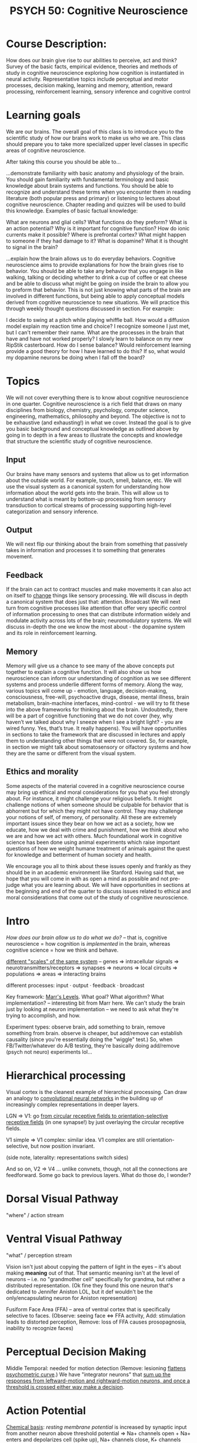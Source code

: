 :PROPERTIES:
:ID:       543215d5-6bd3-423c-98a9-8374b7e26894
:END:
#+TITLE: PSYCH 50: Cognitive Neuroscience

* Course Description:
How does our brain give rise to our abilities to perceive, act and think? Survey of the basic facts, empirical evidence, theories and methods of study in cognitive neuroscience exploring how cognition is instantiated in neural activity. Representative topics include perceptual and motor processes, decision making, learning and memory, attention, reward processing, reinforcement learning, sensory inference and cognitive control
* Learning goals
We are our brains. The overall goal of this class is to introduce you to the scientific study of how our brains work to make us who we are. This class should prepare you to take more specialized upper level classes in specific areas of cognitive neuroscience. 

After taking this course you should be able to...

...demonstrate familiarity with basic anatomy and physiology of the brain. You should gain familiarity with fundamental terminology and basic knowledge about brain systems and functions. You should be able to recognize and understand these terms when you encounter them in reading literature (both popular press and primary) or listening to lectures about cognitive neuroscience. Chapter reading and quizzes will be used to build this knowledge. Examples of basic factual knowledge:

What are neurons and glial cells? What functions do they preform?
What is an action potential? Why is it important for cognitive function? How do ionic currents make it possible?
Where is prefrontal cortex? What might happen to someone if they had damage to it?
What is dopamine? What it is thought to signal in the brain?

...explain how the brain allows us to do everyday behaviors. Cognitive neuroscience aims to provide explanations for how the brain gives rise to behavior. You should be able to take any behavior that you engage in like walking, talking or deciding whether to drink a cup of coffee or eat cheese and be able to discuss what might be going on inside the brain to allow you to preform that behavior. This is not just knowing what parts of the brain are involved in different functions, but being able to apply conceptual models derived from cognitive neuroscience to new situations. We will practice this through weekly thought questions discussed in section. For example: 

I decide to swing at a pitch while playing whiffle ball. How would a diffusion model explain my reaction time and choice?
I recognize someone I just met, but I can't remember their name. What are the processes in the brain that have and have not worked properly?
I slowly learn to balance on my new RipStik casterboard. How do I sense balance? Would reinforcement learning provide a good theory for how I have learned to do this? If so, what would my dopamine neurons be doing when I fall off the board?
* Topics 
We will not cover everything there is to know about cognitive neuroscience in one quarter. Cognitive neuroscience is a rich field that draws on many disciplines from biology, chemistry, psychology, computer science, engineering, mathematics, philosophy and beyond. The objective is not to be exhaustive (and exhausting!) in what we cover. Instead the goal is to give you basic background and conceptual knowledge as outlined above by going in to depth in a few areas to illustrate the concepts and knowledge that structure the scientific study of cognitive neuroscience. 
** Input 
 Our brains have many sensors and systems that allow us to get information about the outside world. For example, touch, smell, balance, etc. We will use the visual system as a canonical system for understanding how information about the world gets into the brain. This will allow us to understand what is meant by bottom-up processing from sensory transduction to cortical streams of processing supporting high-level categorization and sensory inference. 
** Output 
 We will next flip our thinking about the brain from something that passively takes in information and processes it to something that generates movement. 
** Feedback 
 If the brain can act to contract muscles and make movements it can also act on itself to [[id:afec4613-ac62-4e12-9e1d-70d71791e842][change]] things like sensory processing. We will discuss in depth a canonical system that does just that: attention.
 Broadcast We will next turn from cognitive processes like attention that offer very specific control of information processing to ones that can distribute information widely and modulate activity across lots of the brain; neuromodulatory systems. We will discuss in-depth the one we know the most about - the dopamine system and its role in reinforcement learning.
** Memory 
 Memory will give us a chance to see many of the above concepts put together to explain a cognitive function. It will also show us how neuroscience can inform our understanding of cognition as we see different systems and process underlie different forms of memory.
 Along the way, various topics will come up - emotion, language, decision-making, consciousness, free-will, psychoactive drugs, disease, mental illness, brain metabolism, brain-machine interfaces, mind-control - we will try to fit these into the above frameworks for thinking about the brain. Undoubtedly, there will be a part of cognitive functioning that we do not cover (hey, why haven’t we talked about why I sneeze when I see a bright light? - you are wired funny. Yes, that’s true. It really happens). You will have opportunities in sections to take the framework that are discussed in lectures and apply them to understanding other things that were not covered. So, for example, in section we might talk about somatosensory or olfactory systems and how they are the same or different from the visual system. 
** Ethics and morality
 Some aspects of the material covered in a cognitive neuroscience course may bring up ethical and moral considerations for you that you feel strongly about. For instance, it might challenge your religious beliefs. It might challenge notions of when someone should be culpable for behavior that is abhorrent but for which they might not have control. They may challenge your notions of self, of memory, of personality. All these are extremely important issues since they bear on how we act as a society, how we educate, how we deal with crime and punishment, how we think about who we are and how we act with others. Much foundational work in cognitive science has been done using animal experiments which raise important questions of how we weight humane treatment of animals against the quest for knowledge and betterment of human society and health. 

 We encourage you all to think about these issues openly and frankly as they should be in an academic environment like Stanford. Having said that, we hope that you will come in with as open a mind as possible and not pre-judge what you are learning about. We will have opportunities in sections at the beginning and end of the quarter to discuss issues related to ethical and moral considerations that come out of the study of cognitive neuroscience.
* Intro
:PROPERTIES:
:ID:       1510d124-c70c-4f76-b956-2819316e7df6
:END:
/How does our brain allow us to do what we do?/ -- that is, cognitive neuroscience = how cognition is /implemented/ in the brain, whereas cognitive science = how we think and behave.

[[pdf:~/Desktop/Misc./Old Classes/PSYCH 50/Week 1 Study Guide_ Introduction to Cognitive Neuroscience.pdf::3++0.00;;annot-3-0][different "scales" of the same system]] -- genes => intracellular signals => neurotransmitters/receptors => synapses => neurons => local circuits => populations => areas => interacting brains

different processes: input · output · feedback · broadcast

Key framework: [[id:bad51535-4aad-4e2a-b6e5-fff9839e9224][Marr's Levels]]. What goal? What algorithm? What implementation? -- interesting bit from Marr here. We can't study the brain just by looking at neuron implementation -- we need to ask what they're trying to accomplish, and how.

Experiment types: observe brain, add something to brain, remove something from brain. observe is cheaper, but add/remove can establish causality (since you're essentially doing the "wiggle" test.) So, when FB/Twitter/whatever do A/B testing, they're basically doing add/remove (psych not neuro) experiments lol...
* Hierarchical processing
Visual cortex is the cleanest example of hierarchical processing. Can draw an analogy to [[id:ff35bb26-6dde-42cd-988c-1c05e13b707f][convolutional neural networks]] in the building up of increasingly complex representations in deeper layers.

LGN => V1: go [[pdf:~/Desktop/Misc./Old Classes/PSYCH 50/Week 1 Study Guide_ Introduction to Cognitive Neuroscience.pdf::13++0.00][from circular receptive fields to orientation-selective receptive fields]] (in one synapse!) by just overlaying the circular receptive fields.

V1 simple => V1 complex: similar idea. V1 complex are still orientation-selective, but now position invariant.

(side note, laterality: representations switch sides)

And so on, V2 => V4 ... unlike convnets, though, not all the connections are feedforward. Some go back to previous layers. What do those do, I wonder?
* Dorsal Visual Pathway
"where" / action stream
* Ventral Visual Pathway
:PROPERTIES:
:ID:       dd8e3fad-db3f-4fee-9dd9-cca026ceeadd
:END:
"what" / perception stream

Vision isn't just about copying the pattern of light in the eyes -- it's about making *meaning* out of that. That semantic meaning isn't at the level of neurons -- i.e. no "grandmother cell" specifically for grandma, but rather a distributed representation. (Ok fine they found this one neuron that's dedicated to Jennifer Aniston LOL, but it def wouldn't be the only/encapsulating neuron for Aniston representation)

Fusiform Face Area (FFA) -- area of ventral cortex that is specifically selective to faces. (Observe: seeing face <=> FFA activity, Add: stimulation leads to distorted perception, Remove: loss of FFA causes prosopagnosia, inability to recognize faces)

* Perceptual Decision Making
Middle Temporal: needed for motion detection (Remove: lesioning [[pdf:~/Desktop/Misc./Old Classes/PSYCH 50/Week 2 Study Guide_ Introduction to Cognitive Neuroscience.pdf::13++0.00][flattens psychometric curve]].) We have "integrator neurons" that [[pdf:~/Desktop/Misc./Old Classes/PSYCH 50/Week 2 Study Guide_ Introduction to Cognitive Neuroscience.pdf::20++0.00][sum up the responses from leftward-motion and rightward-motion neurons, and once a threshold is crossed either way make a decision]].
* Action Potential
[[pdf:~/Desktop/Misc./Old Classes/PSYCH 50/Week 3 Study Guide_ Introduction to Cognitive Neuroscience.pdf::10++0.00][Chemical basis]]: /resting membrane potential/ is increased by synaptic input from another neuron above threshold potential => Na+ channels open + Na+ enters and depolarizes cell (spike up), Na+ channels close, K+ channels open + K+ leaves cell (spike down), Na+/K+ pump uses ATP to restore resting potential

Myelination + axon width => Action potentials vary in speed in different brain regions (!)
* Motor Systems
Why do we have a brain? Simple (evolutionarily): to move. Motion is incredibly complex

This is a pretty interesting thing to think about. Like yes, we have brains to think and plan and all that super intelligent human stuff -- but ultimately all that doesn't really mean anything unless it eventually translates into motor movement (and especially motor movement that leads to viable reproduction LOL.)

[[pdf:~/Desktop/Misc./Old Classes/PSYCH 50/Week 3 Study Guide_ Introduction to Cognitive Neuroscience.pdf::15++0.00][Central pattern generator]] in brainstem/spine can generate rhythmic movements (like walking) with /no cortical input/(!!) -- cortex just flips them on/off like a light switch.

Basal ganglia = gateway, timing, value

Premotor and supplementary motor areas: Planning, movement sequences.

Cerebellum = learning + error correction

Motor cortex = Volitional control. shaped like [[pdf:~/Desktop/Misc./Old Classes/PSYCH 50/Week 3 Study Guide_ Introduction to Cognitive Neuroscience.pdf::19++0.00][homunculus]]. This is too simplistic though -- some stimulations generate complex movements with many muscles..
* Energetics
How does the brain use energy? + vasculature that supports it

Brain uses a LOT of energy relative to rest of body...yet compared to computers are extremely efficient 😅.

Can measure BOLD (Blood Oxygen use) as a proxy for brain activity => basis for fMRI.
* Executive Control
:PROPERTIES:
:ID:       fefd433d-cc4d-4d5b-9a54-2412b6452b92
:END:
Frontal cortex = higher order thinking. Oh god, no lobotomies plz.

Frontal plays a role in /executive control/ -- what are we doing, what rules are we following, etc. Prefrontal cortex might play a role in category judgment.

Possibly a hierarchy of policy abstraction in PFC (i.e., goals on goals on goals.) Makes me wonder tho...cuz at some point in the hierarchy, at least for me, I don't feel like I have the highest-level goals in active memory. Like, they might be stored somewhere, but policy here feels more like "in the moment"...

These stories are vague / simplistic. We really don't know what the hell's going on in the PFC. => level of abstraction that's useful here is /populations/ of neurons performing cognitive functions. Looking at a neuron is like looking at a transistor.
* Attention
*overt* attention: you physically move your eyes (or other sensors) to pay attention
*covert* attention: the attention shift is only mental, not physical (i.e. looking out of the corner of your eyes)

Posner cueing task: Give a cue that's supposed to tell you where the stimulus appears. RTs are faster when the cue is valid, i.e. in the same direction as the stimulus.

Weber -- ability to notice small differences is increased when the cue is valid, as opposed to when the cue is neutral.

Biased competition model -- this one is interesting. Attention /suppresses/ the representation of the things you are not attending to. As if the stimuli are competing for representation, but attention biases the race.

Response gain / sensitivity enhancement -- /improvement/ in the representation due to attention.

Control of Attention: interesting observation is that world "stays stationary" when moving eyes. Hypothesis: whenever you move, an "efference copy" of the command is sent to the visual system to update your representation of the world. Hemholtz did a crazy experiment to test -- paralyzed himself and tried to move his eyes...indeed, he experienced shifting perception.

Frontal Eye Field (FEF): Responsible for voluntary saccades, fires for visual receptive field and motor fields -- but also "delay period" activity...involved in shifting attention / carrying cognitive signals related to working memory. Stimulating monkeys in FEF leads to overt (and at lower levels, covert) attention shift.

So what about the other senses, though? Is there a "Frontal ear field" or something? Cuz sometimes when listening to a podcast or something, I'm totally transfixed on the audio, barely even noticing / suppressing the visual stimuli around me.
* [[id:3e283aac-0cb5-4e06-b8ab-a742cff41a96][Plasticity]]
:PROPERTIES:
:ID:       246f1a64-9247-43da-b8ca-f5fb06c2eb5c
:END:
** The brain dynamically reorganizes to match its inputs
If you're blind, visual cortex gets taken over. If you're an amputee, the "arm" part of the somatosensory cortex gets taken over.
** The brain distributes resources based on relevance
What are you /using/? Available resources are dynamically allocated to that. Brain damage? The map just shrinks to the remaining territory (provided it's not /too/ bad). Add an extra eye to a frog? The optic tectum territory gets divided and some is given to the new eye.
** The brain has a "sensitive period" in early childhood = extreme plasticity -- some preprogrammed stuff, but a lot is "hooks" that are reliant on experience
It needs (social) input to shape it during that critical period, otherwise you got some feral children on your hands...
** previous points => brain can accomodate new input streams.
Cue the tongue cameras and magneto belts and sound => colors and stuff like that.
* [[id:4fba6fb0-e9cc-48b1-875c-a70e1a2dbc9b][Consciousness]]
:PROPERTIES:
:ID:       9cf77233-0337-49d0-82a0-e9072da807bc
:END:
Feels like...we're going with a neuroscientist's definition of consciousness here. One that presupposes Identity Theory...

I think he tried to apply the [[id:bad51535-4aad-4e2a-b6e5-fff9839e9224][Marr's Levels]] construct here -- top points are the physical / algorithmic ways consciousness happens, bottom is big picture, what's the purpose of consciousness?
** [[https://vimeo.com/254775987][Being Conscious with Bill Newsome on Vimeo]]
Oooohhh, the "consciousness ==> freedom" frame is powerful. Serious Tim Urban / Religion for the Nonreligious vibes. Being conscious / aware of the fog is the first step in getting rid of it.
** [[pdf:~/Desktop/Misc./Old Classes/PSYCH 50/12consciousness.pdf::12++0.00][Consciousness is /constructed/]]
from the intention to move, the illusion of movement, the actual movement, movement => proprioceptive feedback, movement => sensory input -- each of these has an associated brain area
** Consciousness is unified
Despite all these different processes, we feel it like one, unified /experience/. Corpus callosum: connects our two hemispheres. Other connections exist, tho, and if corpus callosum is cut, anterior and posterior commisures show larger volume
** Consciousness has neural correlates
Hypothesis: subset of visual neurons are related to conscious perception
** Consciousness is not an epiphenomenon
Seems to be some experimental evidence that intention arises before action...but it's not just "froth on the wave," it actually has a causal impact on the future.
** Consciousness has a function
Cue Newsome, become more aware/free?
* Dopamine System
:PROPERTIES:
:ID:       29c59046-14ef-4f6b-ba0e-8e56db7ef567
:END:
Good example of broadcast system in the brain: [[pdf:~/Desktop/Misc./Old Classes/PSYCH 50/Week 7 Study Guide_ Introduction to Cognitive Neuroscience.pdf::4++0.00][broadcasts signals far and wide]] in the brain.

broadcast: neurochemical signals that are sprayed widely over the brain. "Dopamine neurons" in the ventral-tegmental area and substantia nigra pars compacta. Striatum involved in value representation.

dopamine represents perceived /value/ (not pleasure) -- its signal serves as a measure of prediction error. Dopamine = wanting, not liking.

[[pdf:~/Desktop/Misc./Old Classes/PSYCH 50/Week 7 Study Guide_ Introduction to Cognitive Neuroscience.pdf::6++0.00][Pavlovian conditioning]]: stimulus (bell) becomes associated with reward (food.) Thus, the conditioned response (salivation) shifts /backward/ from the time of receiving reward to the time of receiving stimulus (can show causality b/c after conditioning, dogs salivate upon hearing the bell /even when no food is given/.).

drugs hijack dopamine circuitry, motivating drugseeking behavior.

Rescorla-Wagner: value of stimulus is updated by the *difference* between reward and the current value. (cf. gradient descent)
$V_{pred} += \alpha(R - V_{pred})$


TD learning: takes time into account (reward propagates backwards) further and further in time -- like a basic form of [[id:9c86eed7-06ae-4995-b87e-4784e696dd4d][reinforcement learning]]
$R_{t=n} - (V_{t=n} - V_{t=n+1})$ = 0
* [[id:7b9258d6-4548-4050-8e5d-b758a7f56b80][Memory]]
:PROPERTIES:
:ID:       a5c25295-9184-4df0-a4ac-5703afe74425
:END:
** Many Regions + Types of memory
Frontal Eye Field (FEF) is involved in working memory

[[pdf:~/Desktop/Misc./Old Classes/PSYCH 50/Week 8 Study Guide_ Introduction to Cognitive Neuroscience.pdf::6++0.00][Memory is many different things]] -- many different types of memory, different brain regions involved. Comment: This makes me think that memory is more of a property of neural circuits, rather than an isolated/specialized function.

Double dissociation = establishing separateness of certain kinds of memories by lesioning either area, and seeing the effects on memory tasks.

[[pdf:~/Desktop/Misc./Old Classes/PSYCH 50/Week 8 Study Guide_ Introduction to Cognitive Neuroscience.pdf::8++0.00][See this graph for double dissocation]] --
parietal lobe lesion in K.F. => impaired working memory, fine declarative memory
MTL removal in H.M. => impaired declarative memory, fine working memory

Parkinsons => impaired cognitive skill learning, fine declarative memory
MTL patients => impaired declarative memory, fine cognitive skill learning

Visual cortex damage => impaired perceptual priming, fine declarative memory
MTL ...

Amygdala damage => impaired fear conditioning, fine declarative memory
MTL ...
** Hippocampus (within MTL)
Very interesting brain structure. As seen from MTL damage, associated with declarative memory...

Hippocampus = memory formation/encoding, and then  cortex = long term storage?

Could perform [[pdf:~/Desktop/Misc./Old Classes/PSYCH 50/Week 8 Study Guide_ Introduction to Cognitive Neuroscience.pdf::18++0.00][pattern separation]] -- makes the pattern of activity for different activities as separate as possible (even if they look similar)

Also [[pdf:~/Desktop/Misc./Old Classes/PSYCH 50/Week 8 Study Guide_ Introduction to Cognitive Neuroscience.pdf::20++0.00][pattern completion]] -- pull in the whole pattern from just a part.

Interesting note about [[pdf:~/Desktop/Misc./Old Classes/PSYCH 50/Week 8 Study Guide_ Introduction to Cognitive Neuroscience.pdf::23++0.00][catastrophic interference]]. So basically hippocampus is for encoding memories separately and quickly, and neocortex is for building generalizations and long-term storage.

/All this talk about memory makes me think...what's the distinction between "data" and "code" in the brain? Like obviously some regions are devoted moreso to storing memories, and some to "code"...but wait yeah that's interesting, because in a sense it's ALL data, including code. It's all just bytes (or whatever it is in the brain, connection strengths??) But perhaps certain ways of "calling" that data, whenever the brain wants to activate a chunk of neurons, turns them into functions. Strong Lisp vibes here -- data and code blend together./
* Memory, Synapses, Long-Term Potentiation (LTP)
Going lower-level to the neuronal level ... how are new memories formed + consolidated synaptically?
** Neurogenesis
*Lots of neurogenesis in adults in hippocampus/striatum, and we don't know why.* Could be connected to memory/learning. Seems like a random addition to this section, and that's prob cuz the research is still developing LOL
** Hebbian plasticity
*could be a fundamental mechanism for learning*
= neurons that fire together, wire together. More concretely - synapses get stronger when pre- and post- synaptic activity is correlated.

*NMDA receptor* -- [[pdf:~/Desktop/Misc./Old Classes/PSYCH 50/Week 9 Study Guide_ Introduction to Cognitive Neuroscience.pdf::6++0.00][could underlie Hebbian plasticity]]. Allows for Ca2+ entry (=> protein synth => LTP) only when /both/ presynaptic and postsynaptic cell are depolarized.

/Meta: I'm using => as "leads to" in this case, but in other cases I use it as the mathematical implication operator. This could lead to some confusion...perhaps I should only use -> for mathematical implication?/
** Synapses
[[pdf:~/Desktop/Misc./Old Classes/PSYCH 50/Week 9 Study Guide_ Introduction to Cognitive Neuroscience.pdf::11++0.00][Synaptic consolidation requires protein synthesis]] -- ion channels (made of proteins) needed for activations.

Two types of synapses -- *electrical synapses* (gap junctions) and *chemical synapses*.

Electrical synapses (keep neurons in sync.)

Chemical synapses (neurons can behave differently ... passage of information / perception / thought??)
* Spatial Cognition
:PROPERTIES:
:ID:       293a2e12-7da7-49b2-9e54-718a5a89ed58
:END:
*Place cells* in hippocampus fire for location
*Grid cells* fire regularly depending on where you are in a locale
*direction cells* = a sort of mental, locale-local compass.
*border cells* = detect borders of an environment
* Emotion
[[pdf:~/Desktop/Misc./Old Classes/PSYCH 50/Week 10 Study Guide_ Introduction to Cognitive Neuroscience.pdf::4++0.00][Oxytocin <=> pair bonding]] (for females)
increase in trusting behaviors for humans w/ oxytocin inhaled (well...maybe)

[[pdf:~/Desktop/Misc./Old Classes/PSYCH 50/Week 10 Study Guide_ Introduction to Cognitive Neuroscience.pdf::5++0.00][toxoplasmosis]] -- holy crap that's creepy. Mice eat cat poop infected with toxoplasma => become unafraid of cat urine => get eaten by cats => infect another cat with toxoplasma. (Reason: toxoplasma affects/damages the amygdala)

Kluver-Bucy syndrome: loss of fear reactions.

*Endocrine system* also controls emotions. A bunch of hormones in the pituitary gland => stress, pain, reproductive functions, mating behaviors lol...

*Autonomic nervous system*: control bodily responses.
- Sympathetic system uses norepinephrine (adrenaline) for fight-or-flight signaling
- Parasympathetic system uses acetylcholine for rest-and-digest signaling

Rabies: virus that takes over central nervous system, makes behavior more aggressive/salivating (perfect for transmission to others). So efficient at spreading through nervous system that scientists use it to trace neural connections(!)

Enteric nervous system: the gut practically has a mind of its own (lots of neurons down there.) Interesting bit -- some bacteria might be producing serotonin + hijacking the enteric system...

Somatic marker hypothesis: instead of emotions => bodily response, bodily response => emotions. see [[pdf:~/Desktop/Misc./Old Classes/PSYCH 50/Week 10 Study Guide_ Introduction to Cognitive Neuroscience.pdf::13++0.00][Iowa gambling task]]: people have a "skin conductance response" whenever hovering over a bad deck, as a bodily "marker" that influences emotion / decision making. (Interesting -- we think with our bodies??)
* Social Cognition + Autism
[[https://www.youtube.com/watch?v=VTNmLt7QX8E][video of random shapes moving around]] -- but the (neurotypical) brain sees a social scene, the big triangle bullying the others, the lil circle and square dancing(?) and maybe even in love(?). autistic doesn't see the social construction -- just sees literally.

Neurotypicals' and Autistics' eye patterms are different too -- autistics care less about faces and eyes, social cues, etc.

Theory of mind = theory theory = our ability to reason about others' mental states. Develops in childhood (Remember that whole Mary and Sally story...)

Genes + environment => Autism.
* Brain-machine interfaces
Currently, can just replace sensory organs (and kinda badly.) Future...interface with cognitive parts of brain? Cortex? Cue Neuralink
